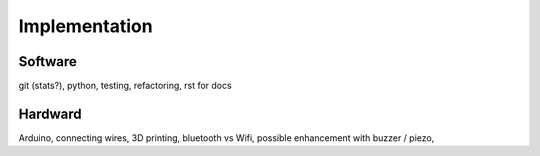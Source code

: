 .. 6p

Implementation
==============

Software
--------

git (stats?), python, testing, refactoring, rst for docs

Hardward
--------

Arduino, connecting wires, 3D printing, bluetooth vs Wifi, possible enhancement with buzzer / piezo,
